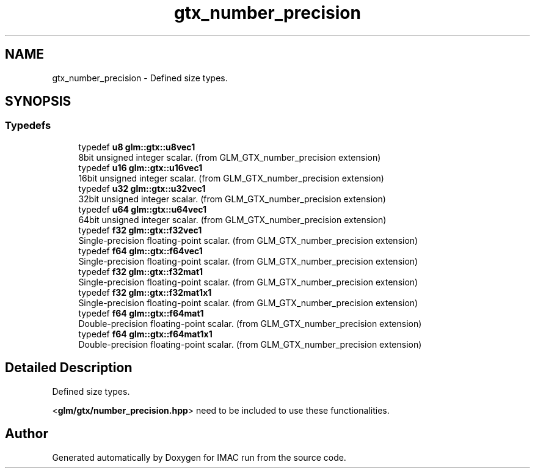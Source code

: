 .TH "gtx_number_precision" 3 "Tue Dec 18 2018" "IMAC run" \" -*- nroff -*-
.ad l
.nh
.SH NAME
gtx_number_precision \- Defined size types\&.  

.SH SYNOPSIS
.br
.PP
.SS "Typedefs"

.in +1c
.ti -1c
.RI "typedef \fBu8\fP \fBglm::gtx::u8vec1\fP"
.br
.RI "8bit unsigned integer scalar\&. (from GLM_GTX_number_precision extension) "
.ti -1c
.RI "typedef \fBu16\fP \fBglm::gtx::u16vec1\fP"
.br
.RI "16bit unsigned integer scalar\&. (from GLM_GTX_number_precision extension) "
.ti -1c
.RI "typedef \fBu32\fP \fBglm::gtx::u32vec1\fP"
.br
.RI "32bit unsigned integer scalar\&. (from GLM_GTX_number_precision extension) "
.ti -1c
.RI "typedef \fBu64\fP \fBglm::gtx::u64vec1\fP"
.br
.RI "64bit unsigned integer scalar\&. (from GLM_GTX_number_precision extension) "
.ti -1c
.RI "typedef \fBf32\fP \fBglm::gtx::f32vec1\fP"
.br
.RI "Single-precision floating-point scalar\&. (from GLM_GTX_number_precision extension) "
.ti -1c
.RI "typedef \fBf64\fP \fBglm::gtx::f64vec1\fP"
.br
.RI "Single-precision floating-point scalar\&. (from GLM_GTX_number_precision extension) "
.ti -1c
.RI "typedef \fBf32\fP \fBglm::gtx::f32mat1\fP"
.br
.RI "Single-precision floating-point scalar\&. (from GLM_GTX_number_precision extension) "
.ti -1c
.RI "typedef \fBf32\fP \fBglm::gtx::f32mat1x1\fP"
.br
.RI "Single-precision floating-point scalar\&. (from GLM_GTX_number_precision extension) "
.ti -1c
.RI "typedef \fBf64\fP \fBglm::gtx::f64mat1\fP"
.br
.RI "Double-precision floating-point scalar\&. (from GLM_GTX_number_precision extension) "
.ti -1c
.RI "typedef \fBf64\fP \fBglm::gtx::f64mat1x1\fP"
.br
.RI "Double-precision floating-point scalar\&. (from GLM_GTX_number_precision extension) "
.in -1c
.SH "Detailed Description"
.PP 
Defined size types\&. 

<\fBglm/gtx/number_precision\&.hpp\fP> need to be included to use these functionalities\&. 
.SH "Author"
.PP 
Generated automatically by Doxygen for IMAC run from the source code\&.
